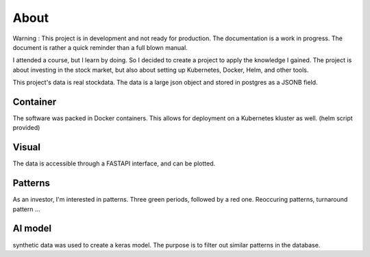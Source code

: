About
=====

Warning : This project is in development and not ready for production. The documentation is a work in progress. 
The document is rather a quick reminder than a full blown manual.

I attended a course, but I learn by doing. So I decided to create a project to apply the knowledge I gained.
The project is about investing in the stock market, but also about setting up Kubernetes, Docker, Helm, and other tools.

This project's data is real stockdata. 
The data is a large json object and stored in postgres as a JSONB field.

Container
----------

The software was packed in Docker containers.
This allows for deployment on a Kubernetes kluster as well. (helm script provided)


Visual
------- 

The data is accessible through a FASTAPI interface, and can be plotted.


Patterns
--------

As an investor, I'm interested in patterns. 
Three green periods, followed by a red one.
Reoccuring patterns, turnaround pattern ...


AI model
--------

synthetic data was used to create a keras model.
The purpose is to filter out similar patterns in the database. 

